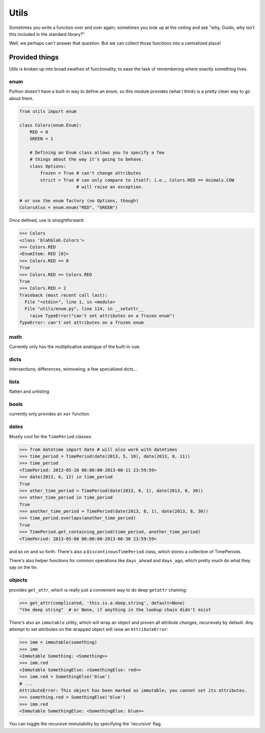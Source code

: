 Utils
=====

Sometimes you write a function over and over again; sometimes you look up at
the ceiling and ask "why, Guido, why isn't this included in the standard
library?"

Well, we perhaps can't answer that question. But we can collect those functions
into a centralized place!

Provided things
+++++++++++++++

Utils is broken up into broad swathes of functionality, to ease the task of
remembering where exactly something lives.

enum
----

Python doesn't have a built-in way to define an enum, so this module provides (what I think) is a pretty clean way to go about them.

.. code-block:: python

    from utils import enum

    class Colors(enum.Enum):
        RED = 0
        GREEN = 1

        # Defining an Enum class allows you to specify a few
        # things about the way it's going to behave.
        class Options:
            frozen = True # can't change attributes
            strict = True # can only compare to itself; i.e., Colors.RED == Animals.COW
                          # will raise an exception.

    # or use the enum factory (no Options, though)
    ColorsAlso = enum.enum("RED", "GREEN")

Once defined, use is straightforward:

.. code-block:: python

    >>> Colors
    <class 'blahblah.Colors'>
    >>> Colors.RED
    <EnumItem: RED [0]>
    >>> Colors.RED == 0
    True
    >>> Colors.RED == Colors.RED
    True
    >>> Colors.RED = 2
    Traceback (most recent call last):
      File "<stdin>", line 1, in <module>
      File "utils/enum.py", line 114, in __setattr__
        raise TypeError("can't set attributes on a frozen enum")
    TypeError: can't set attributes on a frozen enum

math
----

Currently only has the multiplicative analogue of the built-in ``sum``.

dicts
-----

intersections, differences, winnowing, a few specialized dicts...

lists
-----

flatten and unlisting

bools
-----

currently only provides an ``xor`` function.

dates
-----

Mostly cool for the ``TimePeriod`` classes:

.. code-block:: python

    >>> from datetime import date # will also work with datetimes
    >>> time_period = TimePeriod(date(2013, 5, 10), date(2013, 8, 11))
    >>> time_period
    <TimePeriod: 2013-05-10 00:00:00-2013-08-11 23:59:59>
    >>> date(2013, 6, 12) in time_period
    True
    >>> other_time_period = TimePeriod(date(2013, 6, 1), date(2013, 6, 30))
    >>> other_time_period in time_period
    True
    >>> another_time_period = TimePeriod(date(2013, 8, 1), date(2013, 8, 30))
    >>> time_period.overlaps(another_time_period)
    True
    >>> TimePeriod.get_containing_period(time_period, another_time_period)
    <TimePeriod: 2013-05-08 00:00:00-2013-08-30 23:59:59>


and so on and so forth. There's also a ``DiscontinousTimePeriod`` class, which
stores a collection of TimePeriods.

There's also helper functions for common operations like ``days_ahead`` and
``days_ago``, which pretty much do what they say on the tin.

objects
-------

provides ``get_attr``, which is really just a convenient way to do deep ``getattr`` chaining:

.. code-block:: python

    >>> get_attr(complicated, 'this.is.a.deep.string', default=None)
    "the deep string"  # or None, if anything in the lookup chain didn't exist

There's also an ``immutable`` utility, which will wrap an object and preven all attribute changes, 
recursively by default. Any attempt to set attributes on the wrapped object will raise an ``AttributeError``:

.. code-block:: python

    >>> imm = immutable(something)
    >>> imm
    <Immutable Something: <Something>>
    >>> imm.red
    <Immutable SomethingElse: <SomethingElse: red>>
    >>> imm.red = SomethingElse('blue')
    # ...
    AttributeError: This object has been marked as immutable; you cannot set its attributes.
    >>> something.red = SomethingElse('blue')
    >>> imm.red
    <Immutable SomethingElse: <SomethingElse: blue>>

You can toggle the recursive immutability by specifying the 'recursive' flag.

